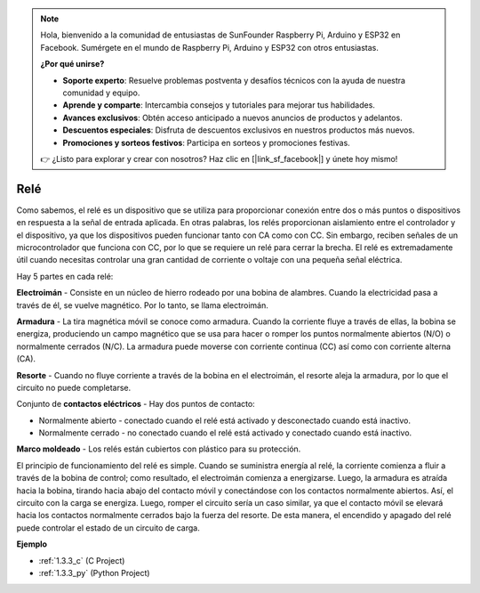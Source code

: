.. note::

    Hola, bienvenido a la comunidad de entusiastas de SunFounder Raspberry Pi, Arduino y ESP32 en Facebook. Sumérgete en el mundo de Raspberry Pi, Arduino y ESP32 con otros entusiastas.

    **¿Por qué unirse?**

    - **Soporte experto**: Resuelve problemas postventa y desafíos técnicos con la ayuda de nuestra comunidad y equipo.
    - **Aprende y comparte**: Intercambia consejos y tutoriales para mejorar tus habilidades.
    - **Avances exclusivos**: Obtén acceso anticipado a nuevos anuncios de productos y adelantos.
    - **Descuentos especiales**: Disfruta de descuentos exclusivos en nuestros productos más nuevos.
    - **Promociones y sorteos festivos**: Participa en sorteos y promociones festivas.

    👉 ¿Listo para explorar y crear con nosotros? Haz clic en [|link_sf_facebook|] y únete hoy mismo!

.. _cpn_relay:

Relé
==========================================

.. image:: img/relay_pic.png
    :width: 200
    :align: center

Como sabemos, el relé es un dispositivo que se utiliza para proporcionar 
conexión entre dos o más puntos o dispositivos en respuesta a la señal de 
entrada aplicada. En otras palabras, los relés proporcionan aislamiento entre 
el controlador y el dispositivo, ya que los dispositivos pueden funcionar tanto 
con CA como con CC. Sin embargo, reciben señales de un microcontrolador que funciona 
con CC, por lo que se requiere un relé para cerrar la brecha. El relé es extremadamente 
útil cuando necesitas controlar una gran cantidad de corriente o voltaje con una pequeña 
señal eléctrica.

Hay 5 partes en cada relé:

.. image:: img/relay142.jpeg

**Electroimán** - Consiste en un núcleo de hierro rodeado por una bobina de alambres. 
Cuando la electricidad pasa a través de él, se vuelve magnético. Por lo tanto, se llama electroimán.

**Armadura** - La tira magnética móvil se conoce como armadura. Cuando la corriente fluye a través 
de ellas, la bobina se energiza, produciendo un campo magnético que se usa para hacer o romper los 
puntos normalmente abiertos (N/O) o normalmente cerrados (N/C). La armadura puede moverse con 
corriente continua (CC) así como con corriente alterna (CA).

**Resorte** - Cuando no fluye corriente a través de la bobina en el electroimán, el resorte 
aleja la armadura, por lo que el circuito no puede completarse.

Conjunto de **contactos eléctricos** - Hay dos puntos de contacto:

- Normalmente abierto - conectado cuando el relé está activado y desconectado cuando está inactivo.
- Normalmente cerrado - no conectado cuando el relé está activado y conectado cuando está inactivo.

**Marco moldeado** - Los relés están cubiertos con plástico para su protección.

El principio de funcionamiento del relé es simple. Cuando se suministra energía al relé, 
la corriente comienza a fluir a través de la bobina de control; como resultado, el electroimán 
comienza a energizarse. Luego, la armadura es atraída hacia la bobina, tirando hacia abajo del 
contacto móvil y conectándose con los contactos normalmente abiertos. Así, el circuito con la 
carga se energiza. Luego, romper el circuito sería un caso similar, ya que el contacto móvil 
se elevará hacia los contactos normalmente cerrados bajo la fuerza del resorte. De esta manera, 
el encendido y apagado del relé puede controlar el estado de un circuito de carga.

**Ejemplo**

* :ref:`1.3.3_c` (C Project)
* :ref:`1.3.3_py` (Python Project)